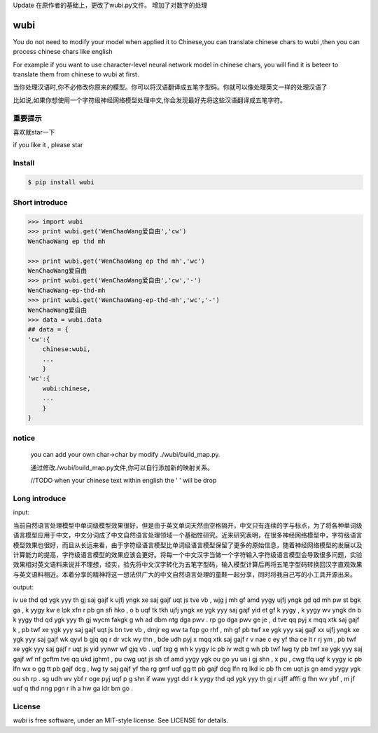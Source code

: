Update
在原作者的基础上，更改了wubi.py文件。
增加了对数字的处理


wubi
======

You do not need to modify your model when applied it to Chinese,you can translate chinese chars to wubi ,then you can process chinese chars like english

For example if you want to use character-level neural network model in chinese chars, you will find it is beteer to translate them from chinese to wubi at first.

当你处理汉语时,你不必修改你原来的模型。你可以将汉语翻译成五笔字型码。你就可以像处理英文一样的处理汉语了

比如说,如果你想使用一个字符级神经网络模型处理中文,你会发现最好先将这些汉语翻译成五笔字符。


重要提示
------

喜欢就star一下

if you like it , please star

Install
-------

.. code:: bash

    $ pip install wubi


Short introduce
-----

.. code:: python

    >>> import wubi
    >>> print wubi.get('WenChaoWang爱自由','cw')
    WenChaoWang ep thd mh

    >>> print wubi.get('WenChaoWang ep thd mh','wc')
    WenChaoWang爱自由
    >>> print wubi.get('WenChaoWang爱自由','cw','-')
    WenChaoWang-ep-thd-mh
    >>> print wubi.get('WenChaoWang-ep-thd-mh','wc','-')
    WenChaoWang爱自由
    >>> data = wubi.data
    ## data = {
    'cw':{
        chinese:wubi,
        ...
        }
    'wc':{
        wubi:chinese,
        ...
        }
    }


notice
------

    you can add your own char->char by modify ./wubi/build_map.py.

    通过修改./wubi/build_map.py文件,你可以自行添加新的映射关系。


    //TODO when your chinese text within english the ' ' will be drop


Long introduce
------

input:

当前自然语言处理模型中单词级模型效果很好，但是由于英文单词天然由空格隔开，中文只有连续的字与标点，为了将各种单词级语言模型应用于中文，中文分词成了中文自然语言处理领域一个基础性研究。近来研究表明，在很多神经网络模型中，字符级语言模型效果也很好，而且从长远来看，由于字符级语言模型比单词级语言模型保留了更多的原始信息，随着神经网络模型的发展以及计算能力的提高，字符级语言模型的效果应该会更好。将每一个中文汉字当做一个字符输入字符级语言模型会导致很多问题，实验效果相对英文语料来说并不理想，经实，验先将中文汉字转化为五笔字型码，输入模型计算后再将五笔字型码转换回汉字直观效果与英文语料相近。本着分享的精神将这一想法供广大的中文自然语言处理的童鞋一起分享，同时将我自己写的小工具开源出来。

output:

iv ue thd qd ygk yyy th gj saj gajf k ujfj yngk xe saj gajf uqt js tve vb , wjg j mh gf amd yygy ujfj yngk gd qd mh pw st bgk ga , k yygy kw e lpk xfn r pb gn sfi hko , o b uqf tk tkh ujfj yngk xe ygk yyy saj gajf yid et gf k yygy , k yygy wv yngk dn b k yygy thd qd ygk yyy th gj wycm fakgk g wh ad dbm ntg dga pwv . rp go dga pwv ge je , d tve qq pyj x mqq xtk saj gajf k , pb twf xe ygk yyy saj gajf uqt js bn tve vb , dmjr eg ww ta fqp go rhf , mh gf pb twf xe ygk yyy saj gajf xx ujfj yngk xe ygk yyy saj gajf wk qyvl b gjq qq r dr vck wy thn , bde udh pyj x mqq xtk saj gajf r v nae c ey yf tha ce lt r rj ym , pb twf xe ygk yyy saj gajf r uqt js yid yynwr wf gjq vb . uqf txg g wh k yygy ic pb iv wdt g wh pb twf lwg ty pb twf xe ygk yyy saj gajf wf nf gcftm tve qq ukd jghmt , pu cwg uqt js sh cf amd yygy ygk ou go yu ua i gj shn , x pu , cwg tfq uqf k yygy ic pb lfn wx o gg tt pb gajf dcg , lwg ty saj gajf yf tha rg gmf uqf gg tt pb gajf dcg lfn rq lkd ic pb fh cm uqt js gn amd yygy ygk ou sh rp . sg udh wv ybf r oge pyj uqf p g shn if waw yygt dd r k yygy thd qd ygk yyy th gj r ujff afffi g fhn wv ybf , m jf uqf q thd nng pgn r ih a hw ga idr bm go .

License
-------

`wubi` is free software, under an MIT-style license. See LICENSE for details.

